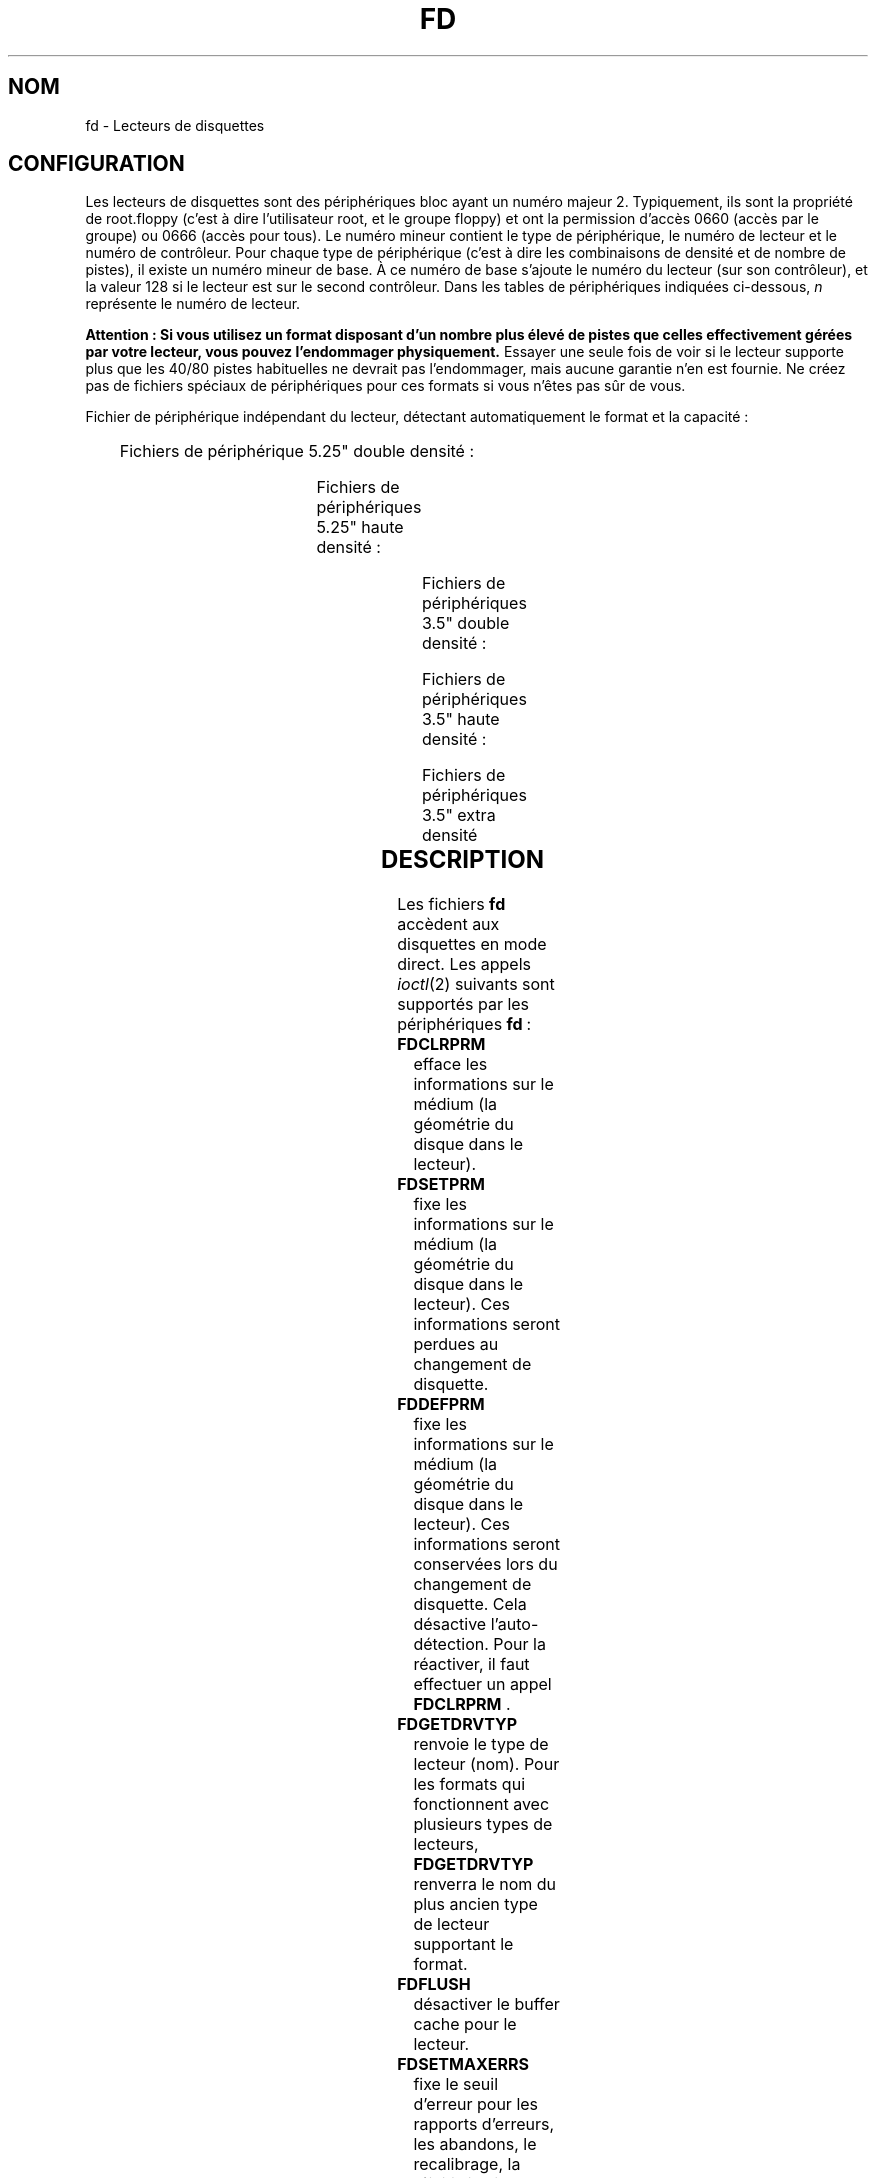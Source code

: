 '\" t
.\" Copyright (c) 1993 Michael Haardt (michael@cantor.informatik.rwth-aachen.de)
.\" and 1994,1995 Alain Knaff (Alain.Knaff@imag.fr)
.\"
.\" This is free documentation; you can redistribute it and/or
.\" modify it under the terms of the GNU General Public License as
.\" published by the Free Software Foundation; either version 2 of
.\" the License, or (at your option) any later version.
.\"
.\" The GNU General Public License's references to "object code"
.\" and "executables" are to be interpreted as the output of any
.\" document formatting or typesetting system, including
.\" intermediate and printed output.
.\"
.\" This manual is distributed in the hope that it will be useful,
.\" but WITHOUT ANY WARRANTY; without even the implied warranty of
.\" MERCHANTABILITY or FITNESS FOR A PARTICULAR PURPOSE.  See the
.\" GNU General Public License for more details.
.\"
.\" You should have received a copy of the GNU General Public
.\" License along with this manual; if not, write to the Free
.\" Software Foundation, Inc., 675 Mass Ave, Cambridge, MA 02139,
.\" USA.
.\"
.\" Modified, Sun Feb 26 15:00:02 1995, faith@cs.unc.edu
.\"
.\"
.\" Traduction 18/10/1996 par Christophe Blaess (ccb@club-internet.fr)
.\"
.\" Màj 06/06/2001 LDP-1.36
.\" Màj 25/07/2003 LDP-1.56
.\" Màj 04/07/2005 LDP-1.61
.\"
.TH FD 4 "25 juillet 2003" LDP "Manuel du programmeur Linux"
.SH NOM
fd \- Lecteurs de disquettes
.SH CONFIGURATION
Les lecteurs de disquettes sont des périphériques bloc ayant un numéro
majeur 2. Typiquement, ils sont la propriété de root.floppy (c'est à dire
l'utilisateur root, et le groupe floppy) et ont la
permission d'accès 0660 (accès par le groupe) ou 0666 (accès pour tous).
Le numéro mineur contient le type de périphérique, le numéro de lecteur
et le numéro de contrôleur. Pour chaque type de périphérique (c'est à
dire les combinaisons de densité et de nombre de pistes), il existe
un numéro mineur de base. À ce numéro de base s'ajoute le numéro du
lecteur (sur son contrôleur), et la valeur 128 si le lecteur est sur le
second contrôleur.
Dans les tables de périphériques indiquées ci-dessous, \fIn\fP représente le
numéro de lecteur.
.PP
\fBAttention\ : Si vous utilisez un format disposant d'un nombre plus élevé
de pistes que celles effectivement gérées par votre lecteur, vous pouvez
l'endommager physiquement.\fP
Essayer une seule fois de voir si le lecteur supporte plus que les 40/80 pistes
habituelles ne devrait pas l'endommager, mais aucune garantie n'en est fournie.
Ne créez pas de fichiers spéciaux de périphériques pour ces formats
si vous n'êtes pas sûr de vous.
.PP
Fichier de périphérique indépendant du lecteur, détectant automatiquement
le format et la capacité\ :
.PP
.TS
l l.
Nom	Num base mineure
_
\fBfd\fP\fIn\fP	0
.TE
.PP
Fichiers de périphérique 5.25" double densité\ :
.PP
.TS
lw(1i) l l l l l.
Nom	Capac.	Cyl.	Sect.	Têtes	Num mineur base
_
\fBfd\fP\fIn\fP\fBd360\fP	360K	40	9	2	4
.TE
.PP
Fichiers de périphériques 5.25" haute densité\ :
.PP
.TS
lw(1i) l l l l l.
Nom	Capac.	Cyl.	Sect.	Têtes	Num mineur base
_
\fBfd\fP\fIn\fP\fBh360\fP	360K	40	9	2	20
\fBfd\fP\fIn\fP\fBh410\fP	410K	41	10	2	48
\fBfd\fP\fIn\fP\fBh420\fP	420K	42	10	2	64
\fBfd\fP\fIn\fP\fBh720\fP	720K	80	9	2	24
\fBfd\fP\fIn\fP\fBh880\fP	880K	80	11	2	80
\fBfd\fP\fIn\fP\fBh1200\fP	1200K	80	15	2	8
\fBfd\fP\fIn\fP\fBh1440\fP	1440K	80	18	2	40
\fBfd\fP\fIn\fP\fBh1476\fP	1476K	82	18	2	56
\fBfd\fP\fIn\fP\fBh1494\fP	1494K	83	18	2	72
\fBfd\fP\fIn\fP\fBh1600\fP	1600K	80	20	2	92
.TE
.PP
Fichiers de périphériques 3.5" double densité\ :
.PP
.TS
lw(1i) l l l l l.
Nom	Capac.	Cyl.	Sect.	Têtes	Num mineur base
_
\fBfd\fP\fIn\fP\fBD360\fP	360K	80	9	1	12
\fBfd\fP\fIn\fP\fBD720\fP	720K	80	9	2	16
\fBfd\fP\fIn\fP\fBD800\fP	800K	80	10	2	120
\fBfd\fP\fIn\fP\fBD1040\fP	1040K	80	13	2	84
\fBfd\fP\fIn\fP\fBD1120\fP	1120K	80	14	2	88
.TE
.PP
Fichiers de périphériques 3.5" haute densité\ :
.PP
.TS
lw(1i) l l l l l.
Nom	Capac.	Cyl.	Sect.	Têtes	Num mineur base
_
\fBfd\fP\fIn\fP\fBH360\fP	360K	40	9	2	12
\fBfd\fP\fIn\fP\fBH720\fP	720K	80	9	2	16
\fBfd\fP\fIn\fP\fBH820\fP	820K	82	10	2	52
\fBfd\fP\fIn\fP\fBH830\fP	830K	83	10	2	68
\fBfd\fP\fIn\fP\fBH1440\fP	1440K	80	18	2	28
\fBfd\fP\fIn\fP\fBH1600\fP	1600K	80	20	2	124
\fBfd\fP\fIn\fP\fBH1680\fP	1680K	80	21	2	44
\fBfd\fP\fIn\fP\fBH1722\fP	1722K	82	21	2	60
\fBfd\fP\fIn\fP\fBH1743\fP	1743K	83	21	2	76
\fBfd\fP\fIn\fP\fBH1760\fP	1760K	80	22	2	96
\fBfd\fP\fIn\fP\fBH1840\fP	1840K	80	23	2	116
\fBfd\fP\fIn\fP\fBH1920\fP	1920K	80	24	2	100
.TE
.PP
Fichiers de périphériques 3.5" extra densité
.PP
.TS
lw(1i) l l l l l.
Nom	Capac.	Cyl.	Sect.	Têtes	Num mineur base
_
\fBfd\fP\fIn\fP\fBE2880\fP	2880K	80	36	2	32
\fBfd\fP\fIn\fP\fBCompaQ\fP	2880K	80	36	2	36
\fBfd\fP\fIn\fP\fBE3200\fP	3200K	80	40	2	104
\fBfd\fP\fIn\fP\fBE3520\fP	3520K	80	44	2	108
\fBfd\fP\fIn\fP\fBE3840\fP	3840K	80	48	2	112
.TE
.SH DESCRIPTION
Les fichiers \fBfd\fP accèdent aux disquettes en mode direct.
Les appels
.IR ioctl (2)
suivants sont supportés par les périphériques \fBfd\fP\ :
.IP \fBFDCLRPRM\fP
efface les informations sur le médium (la géométrie du disque dans le lecteur).
.IP \fBFDSETPRM\fP
fixe les informations sur le médium (la géométrie du disque dans le lecteur).
Ces informations seront perdues au changement de disquette.
.IP \fBFDDEFPRM\fP
fixe les informations sur le médium (la géométrie du disque dans le lecteur).
Ces informations seront conservées lors du changement de disquette. Cela
désactive l'auto\-détection. Pour la réactiver, il faut effectuer
un appel \fBFDCLRPRM\fP .
.IP \fBFDGETDRVTYP\fP
renvoie le type de lecteur (nom). Pour les formats qui fonctionnent
avec plusieurs types de lecteurs, \fBFDGETDRVTYP\fP renverra le
nom du plus ancien type de lecteur supportant le format.
.IP \fBFDFLUSH\fP
désactiver le buffer cache pour le lecteur.
.IP \fBFDSETMAXERRS\fP
fixe le seuil d'erreur pour les rapports d'erreurs, les abandons,
le recalibrage, la réinitialisation, et la lecture secteur par
secteur.
.IP \fBFDSETMAXERRS\fP
récupère le seuil d'erreur actuel.
.IP \fBFDGETDRVTYP\fP
récupère le nom interne du lecteur.
.IP \fBFDWERRORCLR\fP
efface les statistiques sur les erreurs d'écriture.
.IP \fBFDWERRORGET\fP
récupère les statistiques sur les erreurs d'écriture. Celles-ci
incluent le nombre total d'erreurs d'écriture, l'emplacement
et le disque de la première erreur, et l'emplacement et le disque
de la dernière. Les disques sont identifiés par un numéro qui
augmente à (presque) chaque changement de disquette.
.IP \fBFDTWADDLE\fP
éteint pendant quelques micro-secondes le moteur du lecteur. Ceci
peut être nécessaire pour accéder à un disque dont les secteurs
sont trop rapprochés.
.IP \fBFDSETDRVPRM\fP
fixe plusieurs paramètres du lecteur.
.IP \fBFDGETDRVPRM\fP
récupère ces mêmes paramètres.
.IP \fBFDGETDRVSTAT\fP
récupère l'état caché du lecteur (disque changé, protection écriture,..)
.IP \fBFDPOLLDRVSTAT\fP
récupère l'état réel du lecteur (disque changé, protection écriture,..)
.IP \fBFDGETFDCSTAT\fP
récupère l'état du contrôleur.
.IP \fBFDRESET\fP
réinitialise le contrôleur sous certaines conditions.
.IP \fBFDRAWCMD\fP
envoie une commande directe au contrôleur.
.PP
Pour plus d'informations, consulter aussi les fichier d'en\-tête
<linux/fd.h> et <linux/fdreg.h> ainsi que
.BR floppycontrol (1).
.SH NOTES
Les divers formats permettent la lecture et l'écriture sur de nombreux disques.
Néanmoins, si le disque est formaté avec un espace entre secteurs trop petit,
les performances peuvent diminuer, nécessitant plusieurs secondes pour accéder
à une piste entière.
Pour éviter ceci, utiliser des formats entrelacés.

Il n'est pas possible de lire des disquettes formatées en GCR (group code recording),
utilisées par l'Apple II et les MacIntosh (disquettes 800 Ko).

La lecture des disques avec sectorisation matérielle (un trou par secteur, avec un
trou d'index légèrement décalé) n'est par supportée. Ceci était surtout utilisé
avec les vieilles disquettes 8".
.SH FICHIERS
/dev/fd*
.SH AUTEURS
Alain Knaff (Alain.Knaff@imag.fr), David Niemi
(niemidc@clark.net), Bill Broadhurst (bbroad@netcom.com).
.SH "VOIR AUSSI"
.BR floppycontrol (1),
.BR mknod (1),
.BR chown (1),
.BR getfdprm (1),
.BR superformat (1),
.BR mount (8),
.BR setfdprm (8)

.SH TRADUCTION
Christophe Blaess, 1996-2003.
